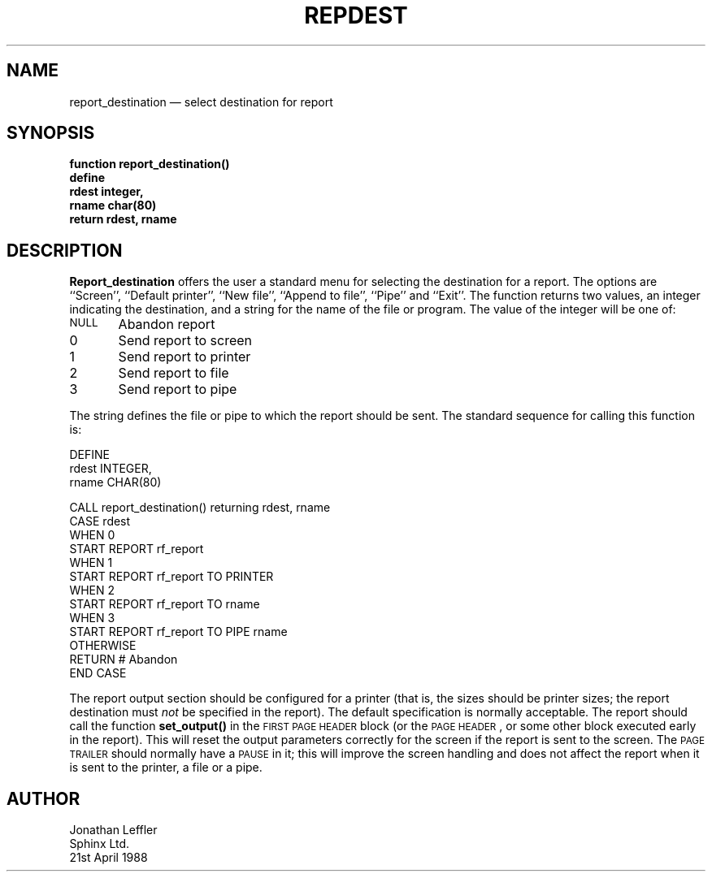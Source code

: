 '\" @(#)$Id: repdest.man,v 1.1.1.1 2002-06-15 05:07:10 afalout Exp $
'\" @(#)Manual page: General Library -- Select Report Destination
.ds fC "Version: $Revision: 1.1.1.1 $ ($Date: 2002-06-15 05:07:10 $)
.TH REPDEST 3S "Sphinx Informix Tools"
.SH NAME
report_destination \(em select destination for report
.SH SYNOPSIS
.ft B
function report_destination()
.br
define
    rdest    integer,
    rname    char(80)
.br
return rdest, rname
.ft R
.SH DESCRIPTION
\fBReport_destination\fP offers the user a standard menu for
selecting the destination for a report.
The options are ``Screen'', ``Default printer'', ``New file'',
``Append to file'', ``Pipe'' and ``Exit''.
The function returns two values, an integer indicating the
destination, and a string for the name of the file or program.
The value of the integer will be one of:
.sp
\s-2NULL\s0	Abandon report
.br
0	Send report to screen
.br
1	Send report to printer
.br
2	Send report to file
.br
3	Send report to pipe
.sp
The string defines the file or pipe to which the report should be sent.
The standard sequence for calling this function is:
.sp
.ft CW
.ps 10
.vs 14
.nf
DEFINE
    rdest    INTEGER,
    rname    CHAR(80)

CALL report_destination() returning rdest, rname
CASE rdest
WHEN 0
    START REPORT rf_report
WHEN 1
    START REPORT rf_report TO PRINTER
WHEN 2
    START REPORT rf_report TO rname
WHEN 3
    START REPORT rf_report TO PIPE rname
OTHERWISE
    RETURN    # Abandon
END CASE
.sp
.fi
.ft
.ps
.vs
The report output section should be configured for a printer
(that is, the sizes should be printer sizes; the report
destination must \fInot\fP be specified in the report).
The default specification is normally acceptable.
The report should call the function \fBset_output()\fP in the
\s-2FIRST PAGE HEADER\s0 block (or the \s-2PAGE HEADER\s0, or
some other block executed early in the report).
This will reset the output parameters correctly for the screen if
the report is sent to the screen.
The \s-2PAGE TRAILER\s0 should normally have a \s-2PAUSE\s0 in it;
this will improve the screen handling and does not affect the
report when it is sent to the printer, a file or a pipe.
.SH AUTHOR
Jonathan Leffler
.br
Sphinx Ltd.
.br
21st April 1988
